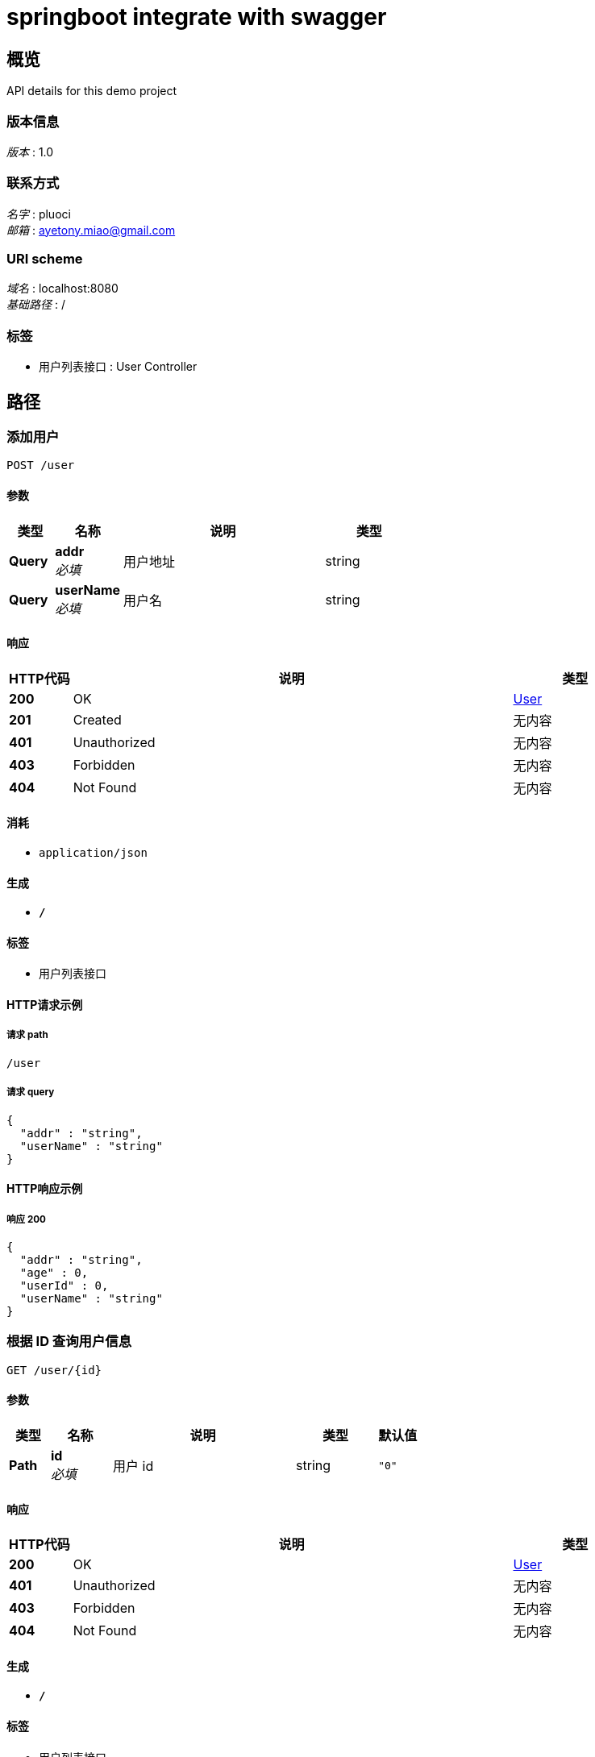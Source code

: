 = springboot integrate with swagger


[[_overview]]
== 概览
API details for this demo project


=== 版本信息
[%hardbreaks]
__版本__ : 1.0


=== 联系方式
[%hardbreaks]
__名字__ : pluoci
__邮箱__ : ayetony.miao@gmail.com


=== URI scheme
[%hardbreaks]
__域名__ : localhost:8080
__基础路径__ : /


=== 标签

* 用户列表接口 : User Controller




[[_paths]]
== 路径

[[_adduserusingpost]]
=== 添加用户
....
POST /user
....


==== 参数

[options="header", cols=".^2,.^3,.^9,.^4"]
|===
|类型|名称|说明|类型
|**Query**|**addr** +
__必填__|用户地址|string
|**Query**|**userName** +
__必填__|用户名|string
|===


==== 响应

[options="header", cols=".^2,.^14,.^4"]
|===
|HTTP代码|说明|类型
|**200**|OK|<<_user,User>>
|**201**|Created|无内容
|**401**|Unauthorized|无内容
|**403**|Forbidden|无内容
|**404**|Not Found|无内容
|===


==== 消耗

* `application/json`


==== 生成

* `*/*`


==== 标签

* 用户列表接口


==== HTTP请求示例

===== 请求 path
----
/user
----


===== 请求 query
[source,json]
----
{
  "addr" : "string",
  "userName" : "string"
}
----


==== HTTP响应示例

===== 响应 200
[source,json]
----
{
  "addr" : "string",
  "age" : 0,
  "userId" : 0,
  "userName" : "string"
}
----


[[_getuserbyidusingget]]
=== 根据 ID 查询用户信息
....
GET /user/{id}
....


==== 参数

[options="header", cols=".^2,.^3,.^9,.^4,.^2"]
|===
|类型|名称|说明|类型|默认值
|**Path**|**id** +
__必填__|用户 id|string|`"0"`
|===


==== 响应

[options="header", cols=".^2,.^14,.^4"]
|===
|HTTP代码|说明|类型
|**200**|OK|<<_user,User>>
|**401**|Unauthorized|无内容
|**403**|Forbidden|无内容
|**404**|Not Found|无内容
|===


==== 生成

* `*/*`


==== 标签

* 用户列表接口


==== HTTP请求示例

===== 请求 path
----
/user/string
----


==== HTTP响应示例

===== 响应 200
[source,json]
----
{
  "addr" : "string",
  "age" : 0,
  "userId" : 0,
  "userName" : "string"
}
----


[[_updateuserbyidusingput]]
=== 根据用户id更新用户的接口
....
PUT /user/{id}
....


==== 参数

[options="header", cols=".^2,.^3,.^9,.^4"]
|===
|类型|名称|说明|类型
|**Path**|**id** +
__必填__|id|integer (int32)
|**Body**|**user** +
__必填__|user|<<_user,User>>
|===


==== 响应

[options="header", cols=".^2,.^14,.^4"]
|===
|HTTP代码|说明|类型
|**200**|OK|<<_user,User>>
|**201**|Created|无内容
|**401**|Unauthorized|无内容
|**403**|Forbidden|无内容
|**404**|Not Found|无内容
|===


==== 消耗

* `application/json`


==== 生成

* `*/*`


==== 标签

* 用户列表接口


==== HTTP请求示例

===== 请求 path
----
/user/0
----


===== 请求 body
[source,json]
----
{
  "addr" : "string",
  "age" : 0,
  "userId" : 0,
  "userName" : "string"
}
----


==== HTTP响应示例

===== 响应 200
[source,json]
----
{
  "addr" : "string",
  "age" : 0,
  "userId" : 0,
  "userName" : "string"
}
----




[[_definitions]]
== 定义

[[_user]]
=== User

[options="header", cols=".^3,.^11,.^4"]
|===
|名称|说明|类型
|**addr** +
__可选__|用户地址 +
**样例** : `"string"`|string
|**age** +
__可选__|用户年龄 +
**样例** : `0`|integer (int32)
|**userId** +
__可选__|用户 ID +
**样例** : `0`|integer (int32)
|**userName** +
__可选__|用户名 +
**样例** : `"string"`|string
|===





